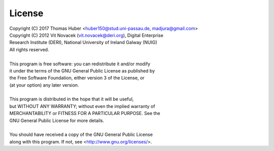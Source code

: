 License
=======
| Copyright (C) 2017 Thomas Huber <huber150@stud.uni-passau.de, madjura@gmail.com>
| Copyright (C) 2012 Vit Novacek (vit.novacek@deri.org), Digital Enterprise
| Research Institute (DERI), National University of Ireland Galway (NUIG)
| All rights reserved.
|
| This program is free software: you can redistribute it and/or modify
| it under the terms of the GNU General Public License as published by
| the Free Software Foundation, either version 3 of the License, or
| (at your option) any later version.
|
| This program is distributed in the hope that it will be useful,
| but WITHOUT ANY WARRANTY; without even the implied warranty of
| MERCHANTABILITY or FITNESS FOR A PARTICULAR PURPOSE.  See the
| GNU General Public License for more details.
|
| You should have received a copy of the GNU General Public License
| along with this program.  If not, see <http://www.gnu.org/licenses/>.